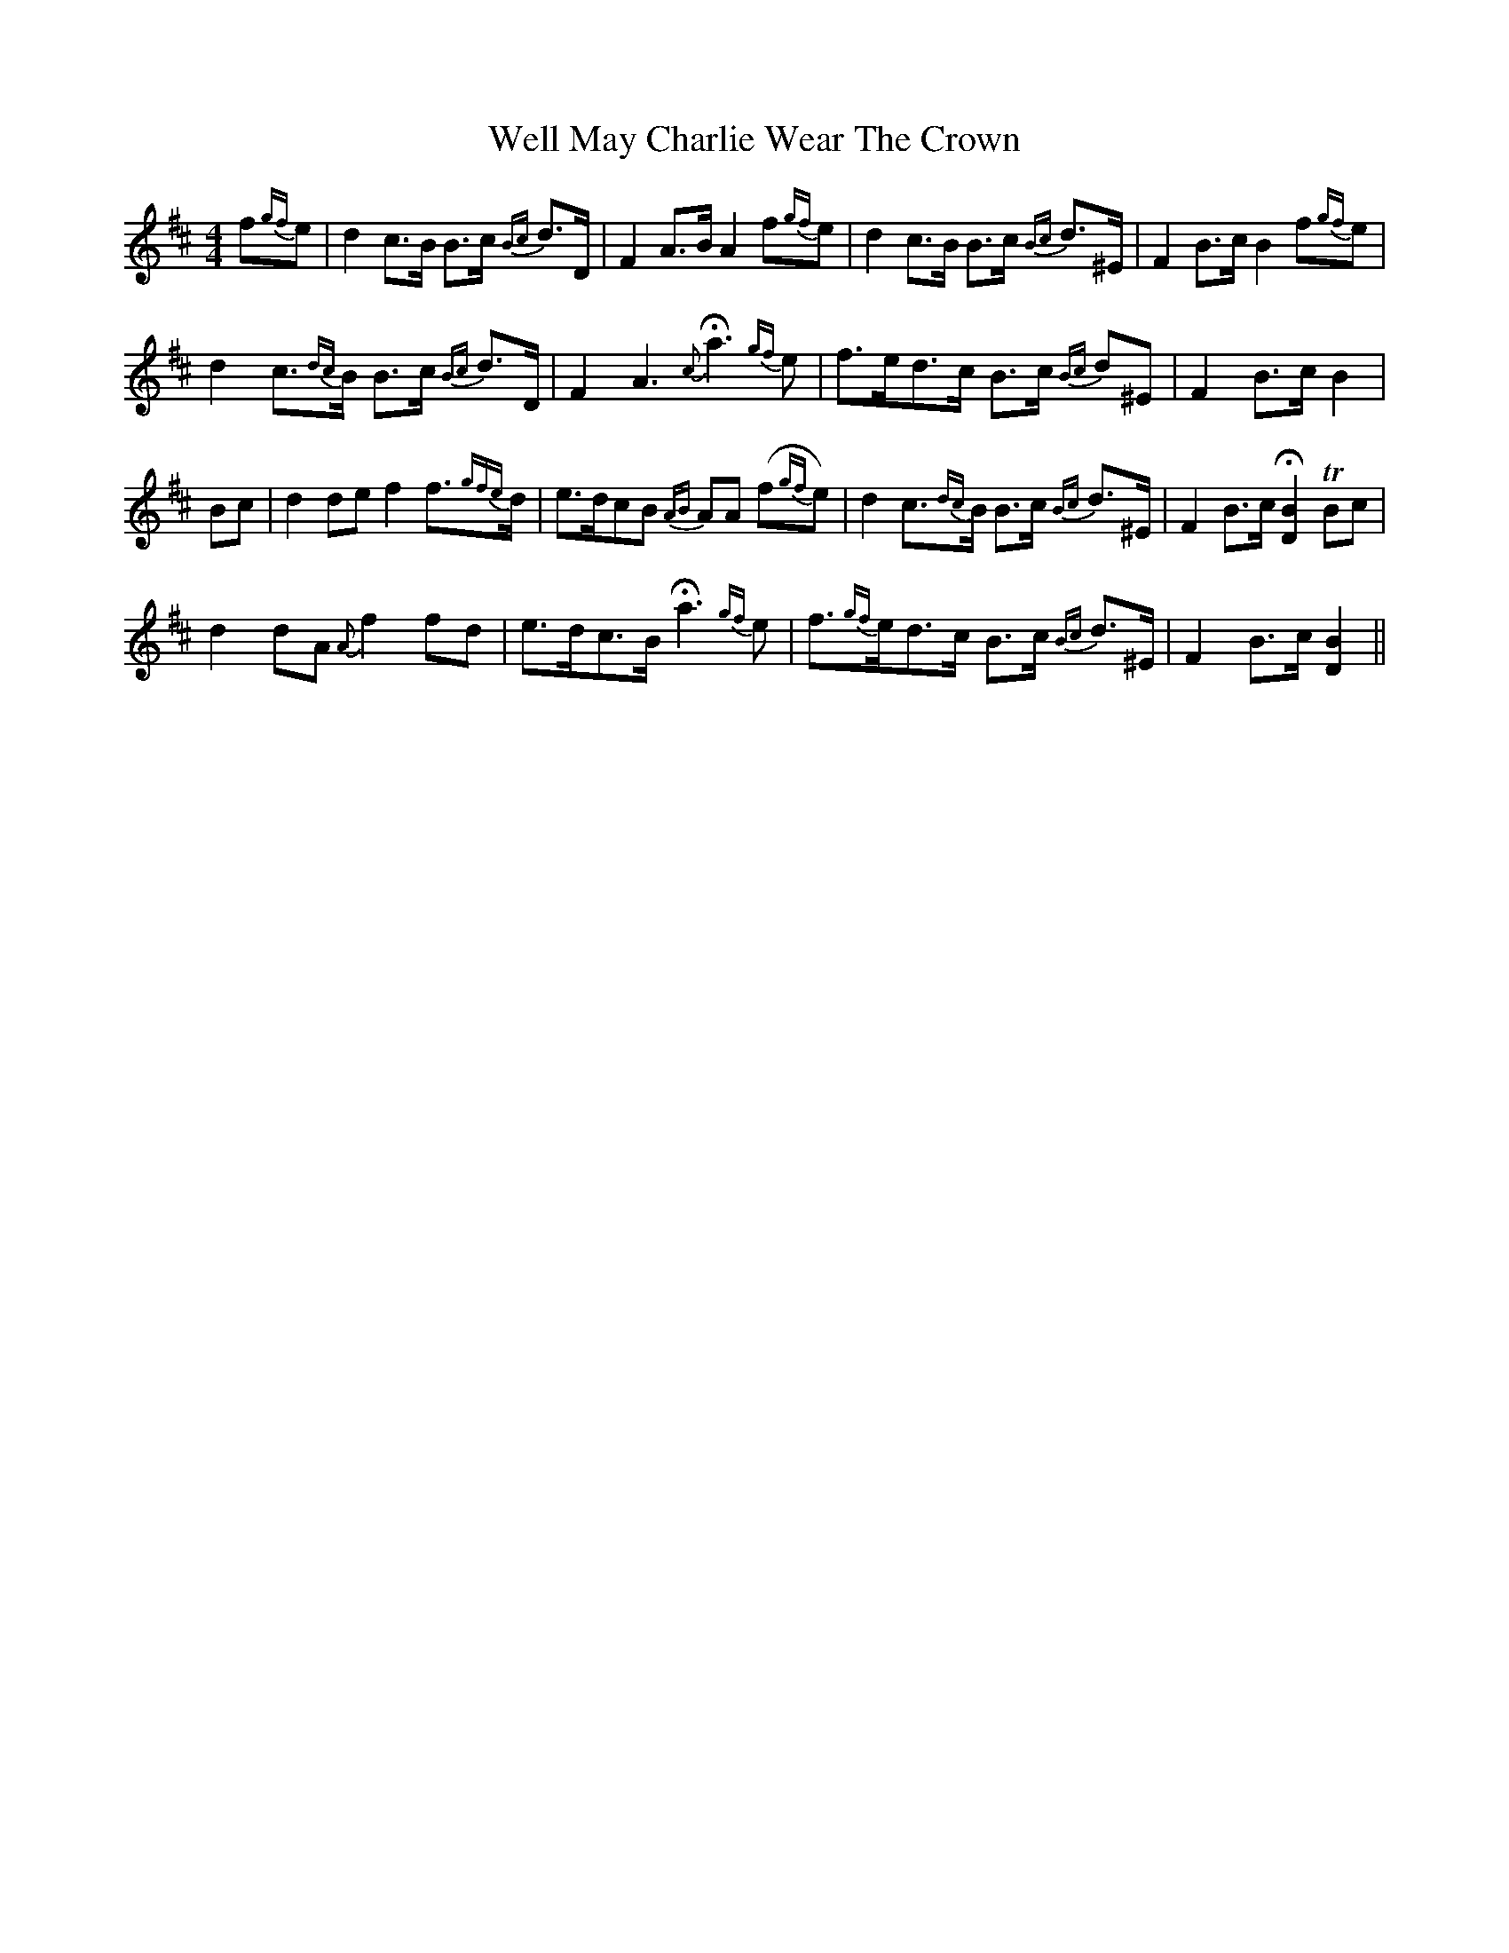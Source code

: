 X: 42374
T: Well May Charlie Wear The Crown
R: strathspey
M: 4/4
K: Bminor
f{gf}e|d2 c>B B>c {Bc}d>D|F2 A>B A2 f{gf}e|d2 c>B B>c {Bc}d>^E|F2 B>c B2 f{gf}e|
d2 c{dc}>B B>c {Bc}d>D|F2 A3 {c}Ha3{gf} e|f>ed>c B>c {Bc}d^E|F2 B>c B2|
Bc|d2de f2 f>{gfe}d|e>dcB {AB}AA (f{gf}e)|d2 c>{dc}B B>c {Bc}d>^E|F2 B>c H[B2D2] TBc|
d2dA {A}f2 fd|e>dc>B Ha3{gf} e|f{gf}>ed>c B>c {Bc}d>^E|F2 B>c [B2D2]||

